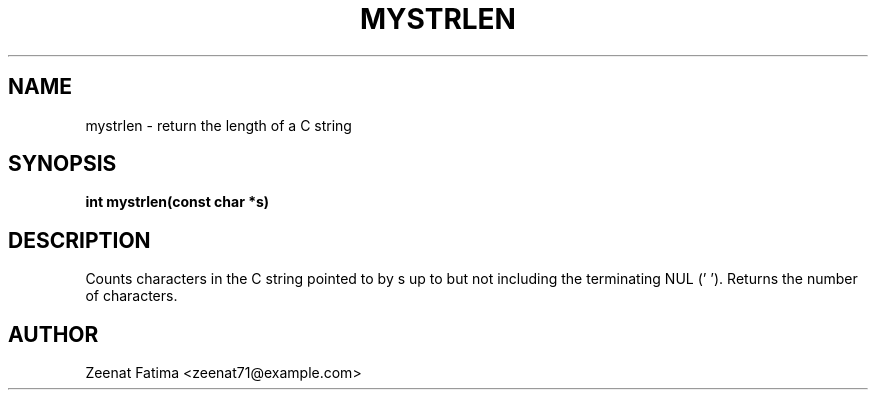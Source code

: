 .TH MYSTRLEN 3 "Sept 2025" "v0.4.1" "Library Functions"
.SH NAME
mystrlen \- return the length of a C string
.SH SYNOPSIS
.B int mystrlen(const char *s)
.SH DESCRIPTION
Counts characters in the C string pointed to by s up to but not including the terminating NUL ('\0').
Returns the number of characters.
.SH AUTHOR
Zeenat Fatima <zeenat71@example.com>
